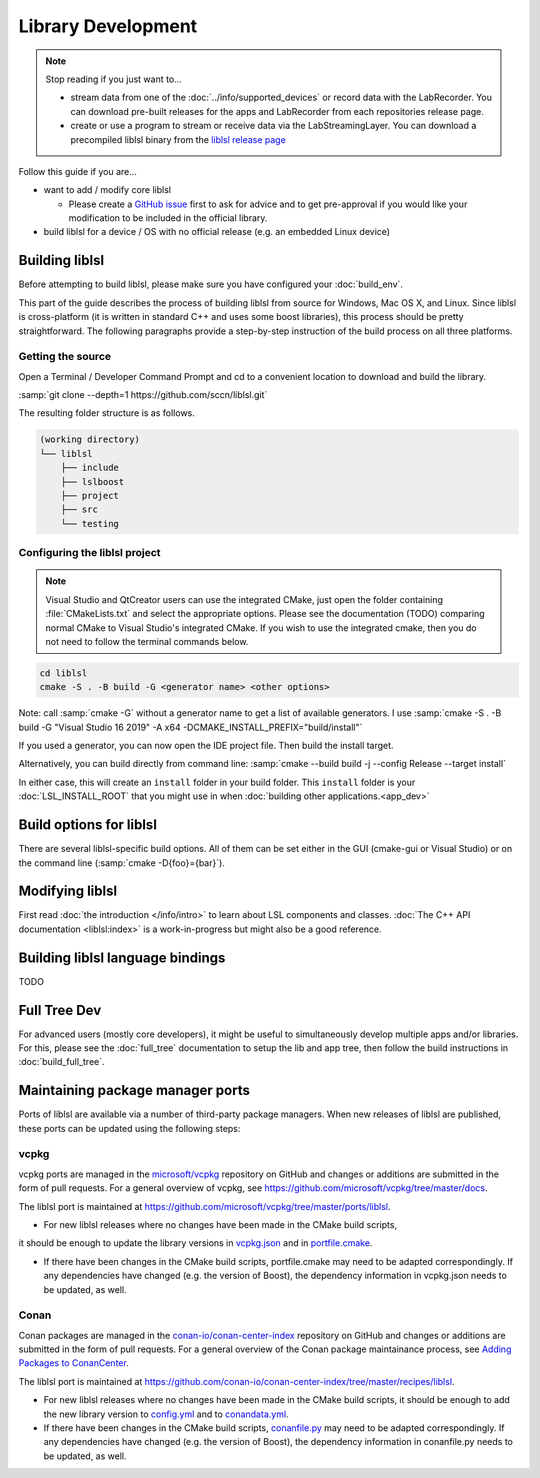 Library Development
###################

.. note:: Stop reading if you just want to...

  - stream data from one of the :doc:`../info/supported_devices` or record data with the
    LabRecorder. You can download pre-built releases for the apps and LabRecorder from each
    repositories release page.

  - create or use a program to stream or receive data via the LabStreamingLayer. You can
    download a precompiled liblsl binary from the
    `liblsl release page <https://github.com/sccn/liblsl/releases>`_

Follow this guide if you are...

- want to add / modify core liblsl

  - Please create a `GitHub issue <https://github.com/sccn/liblsl/issues>`__
    first to ask for advice and to get pre-approval if you would like your
    modification to be included in the official library.

- build liblsl for a device / OS with no official release (e.g. an embedded Linux device)

.. _build_liblsl:

Building liblsl
***************

Before attempting to build liblsl, please make sure you have configured your :doc:`build_env`.

This part of the guide describes the process of building liblsl from source
for Windows, Mac OS X, and Linux. Since liblsl is cross-platform (it is written
in standard C++ and uses some boost libraries), this process should be pretty
straightforward. The following paragraphs provide a step-by-step instruction of
the build process on all three platforms.

Getting the source
==================

Open a Terminal / Developer Command Prompt and cd to a convenient location to download and build the library.

:samp:`git clone --depth=1 https://github.com/sccn/liblsl.git`

The resulting folder structure is as follows.

.. code:: bash

     (working directory)
     └── liblsl
         ├── include
         ├── lslboost
         ├── project
         ├── src
         └── testing

Configuring the liblsl project
==============================

.. note::
    Visual Studio and QtCreator users can use the integrated CMake, just open
    the folder containing :file:`CMakeLists.txt` and select the appropriate
    options.
    Please see the documentation (TODO) comparing normal CMake to Visual Studio's integrated CMake.
    If you wish to use the integrated cmake, then you do not need to follow the
    terminal commands below.

.. code:: bash

    cd liblsl
    cmake -S . -B build -G <generator name> <other options>

Note: call :samp:`cmake -G` without a generator name to get a list of available
generators.
I use :samp:`cmake -S . -B build -G "Visual Studio 16 2019" -A x64 -DCMAKE_INSTALL_PREFIX="build/install"`

If you used a generator, you can now open the IDE project file. Then build the install target.

Alternatively, you can build directly from command line:
:samp:`cmake --build build -j --config Release --target install`

In either case, this will create an ``install`` folder in your build folder.
This ``install`` folder is your :doc:`LSL_INSTALL_ROOT` that you might use in when 
:doc:`building other applications.<app_dev>`

Build options for liblsl
************************

There are several liblsl-specific build options.
All of them can be set either in the GUI (cmake-gui or Visual Studio) or on the
command line (:samp:`cmake -D{foo}={bar}`).

.. option:: CMAKE_INSTALL_PREFIX

  This is not an LSL-provided option, but it's a common and important option when building the install target.
  See the `official documentation <https://cmake.org/cmake/help/latest/variable/CMAKE_INSTALL_PREFIX.html>`_.
  This argument is often necessary on Windows because otherwise it will attempt to install into C:\Program Files
  which will fail without administrative rights. A good value to pass is "build/install".

.. option:: LSL_DEBUGLOG

   Enable (lots of) additional debug messages. Defaults to OFF.

.. option:: LSL_BUILD_EXAMPLES

  The liblsl distributions includes several example programs.
  Enabling this option builds them alongside liblsl.

.. option:: LSL_BUILD_STATIC

  By default, a shared library (`.so` on Unix, `.dylib` on OS X and `.dll` on
  Windows) is built. This also exports a static library.

.. option:: LSL_LEGACY_CPP_ABI

  Once upon a time there was a C++-ABI, but it only worked under very specific
  circumstances and created hard to debug errors otherwise. Don't enable this
  unless you know exactly what you are doing.

.. option:: LSL_FORCE_FANCY_LIBNAME

  By default, CMake decides what to name the library (see :ref:`liblslarch`).
  On Windows this is :file:`lsl.{<extension>}` 
  and for Unix (Linux/Mac) it is :file:`liblsl.{<extension>}`.
  Enabling this option will force the library to be named
  :file:`liblsl{<ptrsize>}.{<extension>}`
  on all platforms.

.. option:: LSL_UNITTESTS

   liblsl includes two types of unittests: internal tests, that check that
   various internal components work as intended, and external tests that
   test the API as programs would.

.. option:: LSL_UNIXFOLDERS

  Macs, Unix / Android systems and distributions like Anaconda have a specific
  directory layout (binaries in :file:`{prefix}/bin`, includes in
  :file:`{prefix}/include` and so on), whereas Windows users prefer
  everything in a single folder.
  If enabled, the :doc:`LSL_INSTALL_ROOT` folder will have a layout as it
  should be on Unix systems.

.. option:: LSL_WINVER

  Change the minimum targeted Windows version, defaults to `0x0601` for
  Windows 7.
  
.. option:: LSL_OPTIMIZATIONS

  Enable some more compiler optimizations. Defaults to ON.

.. option:: LSL_BUNDLED_PUGIXML

  Use the bundled pugixml by default. Defaults to ON.

Modifying liblsl
****************

First read :doc:`the introduction </info/intro>` to learn about LSL components and classes.
:doc:`The C++ API documentation <liblsl:index>` is a work-in-progress but might also be a good reference.


Building liblsl language bindings
*********************************

TODO


Full Tree Dev
*************

For advanced users (mostly core developers), it might be useful to simultaneously develop multiple apps and/or libraries. For this, please see the :doc:`full_tree` documentation to setup the lib and app tree,
then follow the build instructions in :doc:`build_full_tree`.

Maintaining package manager ports
*********************************

Ports of liblsl are available via a number of third-party package managers.
When new releases of liblsl are published,
these ports can be updated using the following steps:

vcpkg
=====

vcpkg ports are managed in the `microsoft/vcpkg <https://github.com/microsoft/vcpkg>`_ repository on GitHub
and changes or additions are submitted in the form of pull requests.
For a general overview of vcpkg, see https://github.com/microsoft/vcpkg/tree/master/docs.

The liblsl port is maintained at https://github.com/microsoft/vcpkg/tree/master/ports/liblsl.

- For new liblsl releases where no changes have been made in the CMake build scripts,
it should be enough to update the library versions in `vcpkg.json <https://github.com/microsoft/vcpkg/blob/master/ports/liblsl/vcpkg.json>`_
and in `portfile.cmake <https://github.com/microsoft/vcpkg/blob/master/ports/liblsl/portfile.cmake>`_.

- If there have been changes in the CMake build scripts, portfile.cmake may need to be adapted correspondingly.
  If any dependencies have changed (e.g. the version of Boost), the dependency information in vcpkg.json needs to be updated, as well.

Conan
=====

Conan packages are managed in the `conan-io/conan-center-index <https://github.com/conan-io/conan-center-index>`_ repository on GitHub
and changes or additions are submitted in the form of pull requests.
For a general overview of the Conan package maintainance process, see `Adding Packages to ConanCenter <https://github.com/conan-io/conan-center-index/blob/master/docs/how_to_add_packages.md>`_.

The liblsl port is maintained at https://github.com/conan-io/conan-center-index/tree/master/recipes/liblsl.

- For new liblsl releases where no changes have been made in the CMake build scripts, 
  it should be enough to add the new library version to `config.yml <https://github.com/conan-io/conan-center-index/blob/master/recipes/liblsl/config.yml>`_
  and to `conandata.yml <https://github.com/conan-io/conan-center-index/blob/master/recipes/liblsl/all/conandata.yml>`_.

- If there have been changes in the CMake build scripts, `conanfile.py <https://github.com/conan-io/conan-center-index/blob/master/recipes/liblsl/all/conanfile.py>`_ may need to be adapted correspondingly.
  If any dependencies have changed (e.g. the version of Boost), the dependency information in conanfile.py needs to be updated, as well.
